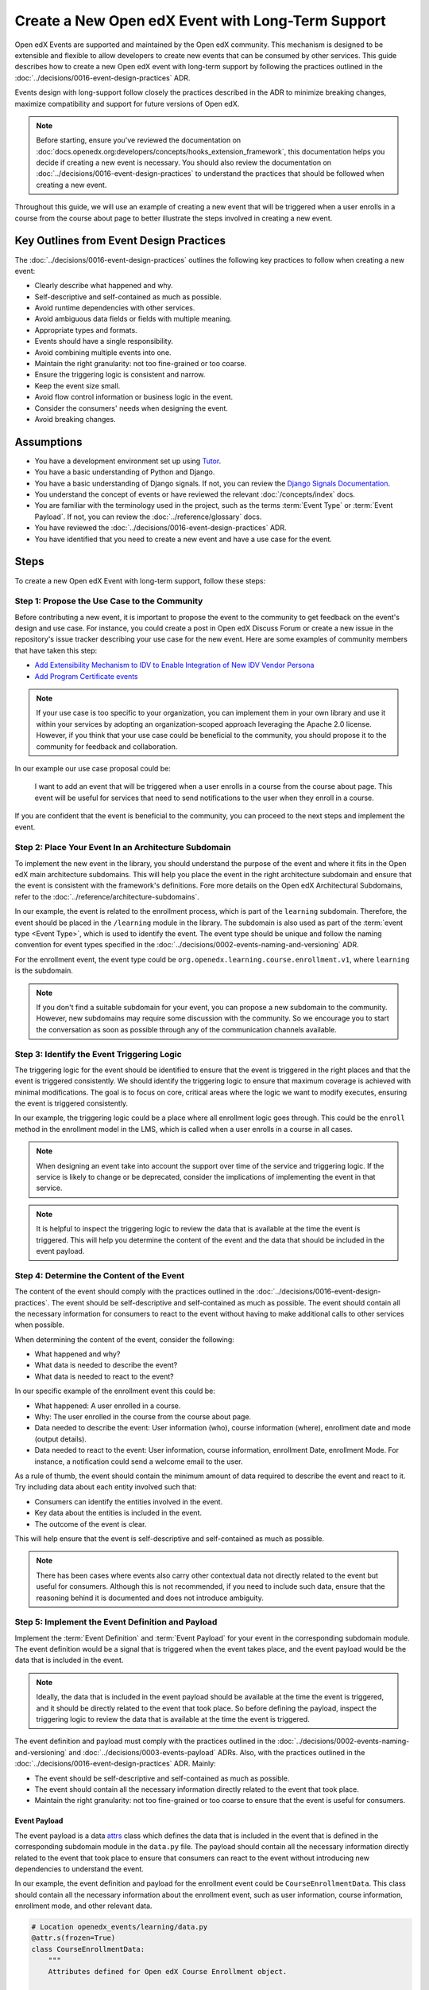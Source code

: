 Create a New Open edX Event with Long-Term Support
==================================================

Open edX Events are supported and maintained by the Open edX community. This mechanism is designed to be extensible and flexible to allow developers to create new events that can be consumed by other services. This guide describes how to create a new Open edX event with long-term support by following the practices outlined in the :doc:`../decisions/0016-event-design-practices` ADR.

Events design with long-support follow closely the practices described in the ADR to minimize breaking changes, maximize compatibility and support for future versions of Open edX.

.. note:: Before starting, ensure you've reviewed the documentation on :doc:`docs.openedx.org:developers/concepts/hooks_extension_framework`, this documentation helps you decide if creating a new event is necessary. You should also review the documentation on :doc:`../decisions/0016-event-design-practices` to understand the practices that should be followed when creating a new event.

Throughout this guide, we will use an example of creating a new event that will be triggered when a user enrolls in a course from the course about page to better illustrate the steps involved in creating a new event.

Key Outlines from Event Design Practices
----------------------------------------

The :doc:`../decisions/0016-event-design-practices` outlines the following key practices to follow when creating a new event:

- Clearly describe what happened and why.
- Self-descriptive and self-contained as much as possible.
- Avoid runtime dependencies with other services.
- Avoid ambiguous data fields or fields with multiple meaning.
- Appropriate types and formats.
- Events should have a single responsibility.
- Avoid combining multiple events into one.
- Maintain the right granularity: not too fine-grained or too coarse.
- Ensure the triggering logic is consistent and narrow.
- Keep the event size small.
- Avoid flow control information or business logic in the event.
- Consider the consumers' needs when designing the event.
- Avoid breaking changes.

Assumptions
-----------

- You have a development environment set up using `Tutor`_.
- You have a basic understanding of Python and Django.
- You have a basic understanding of Django signals. If not, you can review the `Django Signals Documentation`_.
- You understand the concept of events or have reviewed the relevant :doc:`/concepts/index` docs.
- You are familiar with the terminology used in the project, such as the terms :term:`Event Type` or :term:`Event Payload`. If not, you can review the :doc:`../reference/glossary` docs.
- You have reviewed the :doc:`../decisions/0016-event-design-practices` ADR.
- You have identified that you need to create a new event and have a use case for the event.

Steps
-----

To create a new Open edX Event with long-term support, follow these steps:

Step 1: Propose the Use Case to the Community
~~~~~~~~~~~~~~~~~~~~~~~~~~~~~~~~~~~~~~~~~~~~~~

Before contributing a new event, it is important to propose the event to the community to get feedback on the event's design and use case. For instance, you could create a post in Open edX Discuss Forum or create a new issue in the repository's issue tracker describing your use case for the new event. Here are some examples of community members that have taken this step:

- `Add Extensibility Mechanism to IDV to Enable Integration of New IDV Vendor Persona`_
- `Add Program Certificate events`_

.. note:: If your use case is too specific to your organization, you can implement them in your own library and use it within your services by adopting an organization-scoped approach leveraging the Apache 2.0 license. However, if you think that your use case could be beneficial to the community, you should propose it to the community for feedback and collaboration.

In our example our use case proposal could be:

   I want to add an event that will be triggered when a user enrolls in a course from the course about page. This event will be useful for services that need to send notifications to the user when they enroll in a course.

If you are confident that the event is beneficial to the community, you can proceed to the next steps and implement the event.

Step 2: Place Your Event In an Architecture Subdomain
~~~~~~~~~~~~~~~~~~~~~~~~~~~~~~~~~~~~~~~~~~~~~~~~~~~~~

To implement the new event in the library, you should understand the purpose of the event and where it fits in the Open edX main architecture subdomains. This will help you place the event in the right architecture subdomain and ensure that the event is consistent with the framework's definitions. Fore more details on the Open edX Architectural Subdomains, refer to the :doc:`../reference/architecture-subdomains`.

In our example, the event is related to the enrollment process, which is part of the ``learning`` subdomain. Therefore, the event should be placed in the ``/learning`` module in the library. The subdomain is also used as part of the :term:`event type <Event Type>`, which is used to identify the event. The event type should be unique and follow the naming convention for event types specified in the :doc:`../decisions/0002-events-naming-and-versioning` ADR.

For the enrollment event, the event type could be ``org.openedx.learning.course.enrollment.v1``, where ``learning`` is the subdomain.

.. note:: If you don't find a suitable subdomain for your event, you can propose a new subdomain to the community. However, new subdomains may require some discussion with the community. So we encourage you to start the conversation as soon as possible through any of the communication channels available.

Step 3: Identify the Event Triggering Logic
~~~~~~~~~~~~~~~~~~~~~~~~~~~~~~~~~~~~~~~~~~~

The triggering logic for the event should be identified to ensure that the event is triggered in the right places and that the event is triggered consistently. We should identify the triggering logic to ensure that maximum coverage is achieved with minimal modifications. The goal is to focus on core, critical areas where the logic we want to modify executes, ensuring the event is triggered consistently.

In our example, the triggering logic could be a place where all enrollment logic goes through. This could be the ``enroll`` method in the enrollment model in the LMS, which is called when a user enrolls in a course in all cases.

.. note:: When designing an event take into account the support over time of the service and triggering logic. If the service is likely to change or be deprecated, consider the implications of implementing the event in that service.

.. note:: It is helpful to inspect the triggering logic to review the data that is available at the time the event is triggered. This will help you determine the content of the event and the data that should be included in the event payload.

Step 4: Determine the Content of the Event
~~~~~~~~~~~~~~~~~~~~~~~~~~~~~~~~~~~~~~~~~~

The content of the event should comply with the practices outlined in the :doc:`../decisions/0016-event-design-practices`. The event should be self-descriptive and self-contained as much as possible. The event should contain all the necessary information for consumers to react to the event without having to make additional calls to other services when possible.

When determining the content of the event, consider the following:

- What happened and why?
- What data is needed to describe the event?
- What data is needed to react to the event?

In our specific example of the enrollment event this could be:

- What happened: A user enrolled in a course.
- Why: The user enrolled in the course from the course about page.
- Data needed to describe the event: User information (who), course information (where), enrollment date and mode (output details).
- Data needed to react to the event: User information, course information, enrollment Date, enrollment Mode. For instance, a notification could send a welcome email to the user.

As a rule of thumb, the event should contain the minimum amount of data required to describe the event and react to it. Try including data about each entity involved such that:

- Consumers can identify the entities involved in the event.
- Key data about the entities is included in the event.
- The outcome of the event is clear.

This will help ensure that the event is self-descriptive and self-contained as much as possible.

.. note:: There has been cases where events also carry other contextual data not directly related to the event but useful for consumers. Although this is not recommended, if you need to include such data, ensure that the reasoning behind it is documented and does not introduce ambiguity.

Step 5: Implement the Event Definition and Payload
~~~~~~~~~~~~~~~~~~~~~~~~~~~~~~~~~~~~~~~~~~~~~~~~~~

Implement the :term:`Event Definition` and :term:`Event Payload` for your event in the corresponding subdomain module. The event definition would be a signal that is triggered when the event takes place, and the event payload would be the data that is included in the event.

.. note:: Ideally, the data that is included in the event payload should be available at the time the event is triggered, and it should be directly related to the event that took place. So before defining the payload, inspect the triggering logic to review the data that is available at the time the event is triggered.

The event definition and payload must comply with the practices outlined in the :doc:`../decisions/0002-events-naming-and-versioning` and :doc:`../decisions/0003-events-payload` ADRs. Also, with the practices outlined in the :doc:`../decisions/0016-event-design-practices` ADR. Mainly:

- The event should be self-descriptive and self-contained as much as possible.
- The event should contain all the necessary information directly related to the event that took place.
- Maintain the right granularity: not too fine-grained or too coarse to ensure that the event is useful for consumers.

Event Payload
*************

The event payload is a data `attrs`_ class which defines the data that is included in the event that is defined in the corresponding subdomain module in the ``data.py`` file. The payload should contain all the necessary information directly related to the event that took place to ensure that consumers can react to the event without introducing new dependencies to understand the event.

In our example, the event definition and payload for the enrollment event could be ``CourseEnrollmentData``. This class should contain all the necessary information about the enrollment event, such as user information, course information, enrollment mode, and other relevant data.

.. code-block:: python

    # Location openedx_events/learning/data.py
    @attr.s(frozen=True)
    class CourseEnrollmentData:
        """
        Attributes defined for Open edX Course Enrollment object.

        Arguments:
            user (UserData): user associated with the Course Enrollment.
            course (CourseData): course where the user is enrolled in.
            mode (str): course mode associated with the course.
            is_active (bool): whether the enrollment is active.
            creation_date (datetime): creation date of the enrollment.
            created_by (UserData): if available, who created the enrollment.
        """

        user = attr.ib(type=UserData)
        course = attr.ib(type=CourseData)
        mode = attr.ib(type=str)
        is_active = attr.ib(type=bool)
        creation_date = attr.ib(type=datetime)
        created_by = attr.ib(type=UserData, default=None)

.. note:: Try grouping the data into logical groups to make the event more readable and maintainable. For instance, in the above example, we have grouped the data into User, Course, and Enrollment data.

Each field in the payload should be documented with a description of what the field represents and the data type it should contain. This will help consumers understand the payload and react to the event. You should be able to justify why each field is included in the payload and how it relates to the event.

.. note:: Try reusing existing data classes if possible to avoid duplicating data classes. This will help maintain consistency and reduce the chances of introducing errors.

Event Definition
****************

The event definition should be defined in the corresponding subdomain module in the ``signals.py`` file. The :term:`Event Definition` should comply with:

- It must be documented using in-line documentation with at least: ``event_type``, ``event_name``, ``event_description`` and ``event_data``. See :doc:`../reference/in-line-code-annotations-for-an-event` for more information.

In our example, the event definition for the enrollment event could be:

.. code-block:: python

    # Location openedx_events/learning/signals.py
    # .. event_type: org.openedx.learning.course.enrollment.created.v1
    # .. event_name: COURSE_ENROLLMENT_CREATED
    # .. event_description: emitted when the user's enrollment process is completed.
    # .. event_data: CourseEnrollmentData
    COURSE_ENROLLMENT_CREATED = OpenEdxPublicSignal(
        event_type="org.openedx.learning.course.enrollment.created.v1",
        data={
            "enrollment": CourseEnrollmentData,
        }
    )

Consumers will be able to access the event payload in their receivers to react to the event. The ``event_type`` is mainly used to identify the event.

.. TODO: add reference to how to add event bus support to the event's payload

Step 6: Send the Event
~~~~~~~~~~~~~~~~~~~~~~~

After defining the event, you should trigger the event in the places we identified in the triggering logic. In our example, we identified that the event should be triggered when a user enrolls in a course so it should be triggered when the enrollment process completes successfully independent of the method of enrollment used. Therefore, we should trigger the event in the ``enroll`` method in the enrollment model in the LMS services.

Here is how the integration could look like:

.. code-block:: python

    # Location openedx/core/djangoapps/enrollments/models.py
    from openedx_events.learning.signals import COURSE_ENROLLMENT_CREATED

    def enroll(cls, user, course_key, mode=None, **kwargs):
        """
        Enroll a user in this course.
        """
        # Enrollment logic here
        ...
        # .. event_implemented_name: COURSE_ENROLLMENT_CREATED
        COURSE_ENROLLMENT_CREATED.send_event(
            enrollment=CourseEnrollmentData(
                user=UserData(
                    pii=UserPersonalData(
                        username=user.username,
                        email=user.email,
                        name=user.profile.name,
                    ),
                    id=user.id,
                    is_active=user.is_active,
                ),
                course=course_data,
                mode=enrollment.mode,
                is_active=enrollment.is_active,
                creation_date=enrollment.created,
            )
        )

.. note:: Ensure that the event is triggered consistently and only when the event should be triggered. Avoid triggering the event multiple times for the same event unless necessary, e.g., when there is no other way to ensure that the event is triggered consistently.

Step 7: Test the Event
~~~~~~~~~~~~~~~~~~~~~~~

You should test the event to ensure it triggers consistently and that its payload contains the necessary information. Add unit tests in the service that triggers the event. The main goal is to verify that the event triggers as needed, consumers can react to it, and it carries the expected information.

In our example, we should add checks for all places where the event is triggered to ensure that the event is triggered consistently. We should also verify that the payload contains the necessary information for consumers to react to the event like user information, course information, enrollment mode, and other relevant data.

Another way we suggest you test your events is by consuming them in a test environment. This will help you verify that the event is triggered and that the payload contains the necessary information. You can use follow the steps in :doc:`../how-tos/consume-an-event` to consume the event in a test environment with a Django Signal Receiver. Or you could also use the Open edX Event Bus to consume the event in a test environment. For more information on how to use the Open edX Event Bus, refer to the :doc:`../how-tos/use-the-event-bus-to-broadcast-and-consume-events`.

Step 8: Continue the Contribution Process
~~~~~~~~~~~~~~~~~~~~~~~~~~~~~~~~~~~~~~~~~

After implementing the event, you should continue the contribution process by creating a pull request in the repository. The pull request should contain the changes you made to implement the event, including the event definition, payload, and the places where the event is triggered.

For more details on how the contribution flow works, refer to the :doc:`docs.openedx.org:developers/concepts/hooks_extension_framework` documentation.

.. _Add Extensibility Mechanism to IDV to Enable Integration of New IDV Vendor Persona: https://openedx.atlassian.net/wiki/spaces/OEPM/pages/4307386369/Proposal+Add+Extensibility+Mechanisms+to+IDV+to+Enable+Integration+of+New+IDV+Vendor+Persona
.. _Add Program Certificate events: https://github.com/openedx/openedx-events/issues/250
.. _attrs: https://www.attrs.org/en/stable/
.. _Tutor: https://docs.tutor.edly.io/
.. _Django Signals Documentation: https://docs.djangoproject.com/en/4.2/topics/signals/
